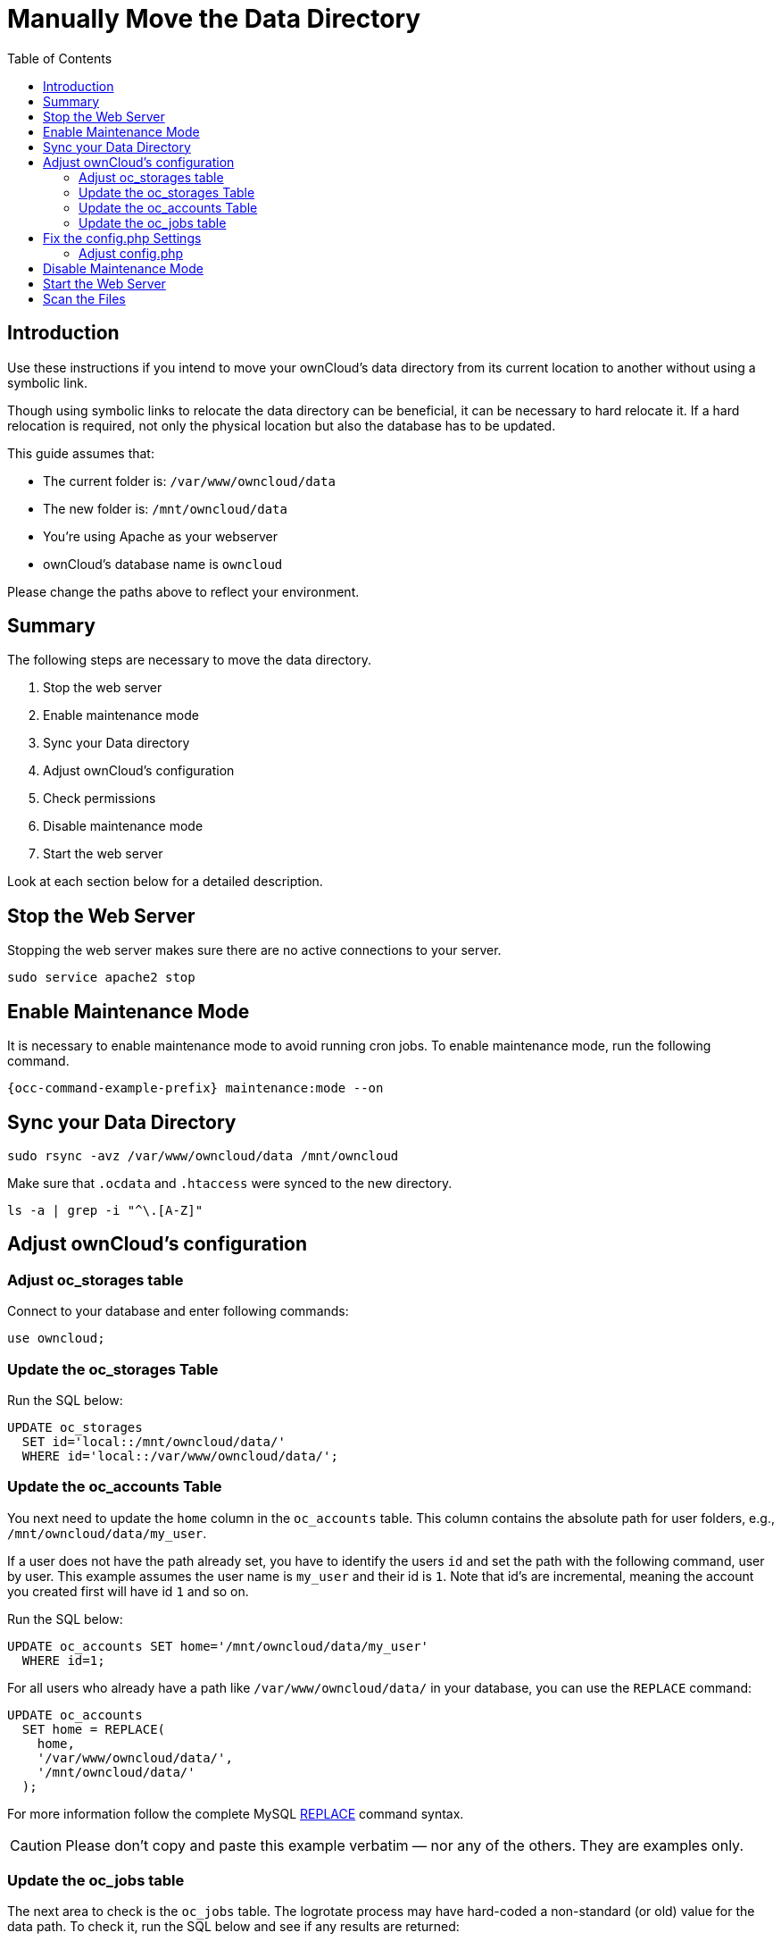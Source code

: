 = Manually Move the Data Directory
:toc: right
:description: Use these instructions if you intend to move your ownCloud's data directory from its current location to another without using a symbolic link.

:mysql-string-replace-function-url: http://www.mysqltutorial.org/mysql-string-replace-function.aspx

== Introduction

{description}

Though using symbolic links to relocate the data directory can be beneficial, it can be necessary to hard relocate it.
If a hard relocation is required, not only the physical location but also the database has to be updated. 

This guide assumes that:

* The current folder is: `/var/www/owncloud/data`
* The new folder is: `/mnt/owncloud/data`
* You’re using Apache as your webserver
* ownCloud's database name is `owncloud`

Please change the paths above to reflect your environment.

== Summary

The following steps are necessary to move the data directory.

. Stop the web server
. Enable maintenance mode
. Sync your Data directory
. Adjust ownCloud's configuration
. Check permissions
. Disable maintenance mode
. Start the web server

Look at each section below for a detailed description.

== Stop the Web Server

Stopping the web server makes sure there are no active connections to your server.

[source,bash]
----
sudo service apache2 stop
----

== Enable Maintenance Mode

It is necessary to enable maintenance mode to avoid running cron jobs.
To enable maintenance mode, run the following command.

[source,bash,subs="attributes+"]
----
{occ-command-example-prefix} maintenance:mode --on
----

== Sync your Data Directory

[source,bash]
----
sudo rsync -avz /var/www/owncloud/data /mnt/owncloud
----

Make sure that `.ocdata` and `.htaccess` were synced to the new directory.

[source,bash]
----
ls -a | grep -i "^\.[A-Z]"
----

== Adjust ownCloud's configuration

=== Adjust oc_storages table

Connect to your database and enter following commands:

[source,sql]
----
use owncloud;
----

=== Update the oc_storages Table

Run the SQL below:

[source,sql]
----
UPDATE oc_storages 
  SET id='local::/mnt/owncloud/data/'
  WHERE id='local::/var/www/owncloud/data/';
----

=== Update the oc_accounts Table

You next need to update the `home` column in the `oc_accounts` table.
This column contains the absolute path for user folders, e.g., `/mnt/owncloud/data/my_user`.

If a user does not have the path already set, you have to identify the users `id` and set the path with the following command, user by user.
This example assumes the user name is `my_user` and their id is `1`. Note that id's are incremental, meaning the account you created first will have id `1` and so on.

Run the SQL below:

[source,sql]
----
UPDATE oc_accounts SET home='/mnt/owncloud/data/my_user'
  WHERE id=1;
----

For all users who already have a path like `/var/www/owncloud/data/` in your database, you can use the `REPLACE` command:

[source,sql]
----
UPDATE oc_accounts 
  SET home = REPLACE(
    home,
    '/var/www/owncloud/data/',
    '/mnt/owncloud/data/'
  );
----

For more information follow the complete MySQL {mysql-string-replace-function-url}[REPLACE] command syntax.

CAUTION: Please don’t copy and paste this example verbatim — nor any of the others. They are examples only.

=== Update the oc_jobs table

The next area to check is the `oc_jobs` table. 
The logrotate process may have hard-coded a non-standard (or old) value for the data path. 
To check it, run the SQL below and see if any results are returned:

[source,sql]
----
SELECT * FROM oc_jobs
  WHERE class = 'OC\Log\Rotate';
----

If results are returned, run the SQL below to update them, changing the id value as appropriate.

[source,sql]
----
UPDATE oc_jobs 
  SET argument = REPLACE(
    argument,
    '\\/var\\/www\\/owncloud\\/data\\/',
    '\\/mnt\\/owncloud/data\\/'
  )
  WHERE id = <id of the incorrect record>;
----

CAUTION: The old data path will be written with `\/`.
Therefore you must add one, additional, backslash, like this: `\\/`.

== Fix the config.php Settings

To fix the config.php settings:

[source,bash,subs="attributes+"]
----
{occ-command-example-prefix} config:system:set --value /mnt/owncloud/data datadirectory
----

=== Adjust config.php

. Change the `datadirectory` key in your `config.php` to the new path.
  To do so, start an editor of your choice and open `/var/www/owncloud/config/config.php`

. Change the value of the key from `'datadirectory' => '/var/www/owncloud/data',` to `'datadirectory' => '/mnt/owncloud/data',`.

== Disable Maintenance Mode

To disable maintenance mode of your instance run the following command:

[source,bash,subs="attributes+"]
----
{occ-command-example-prefix} maintenance:mode --off
----

== Start the Web Server

[source,bash]
----
sudo service apache2 start
----

== Scan the Files

[source,bash,subs="attributes+"]
----
{occ-command-example-prefix} files:scan --all
----
